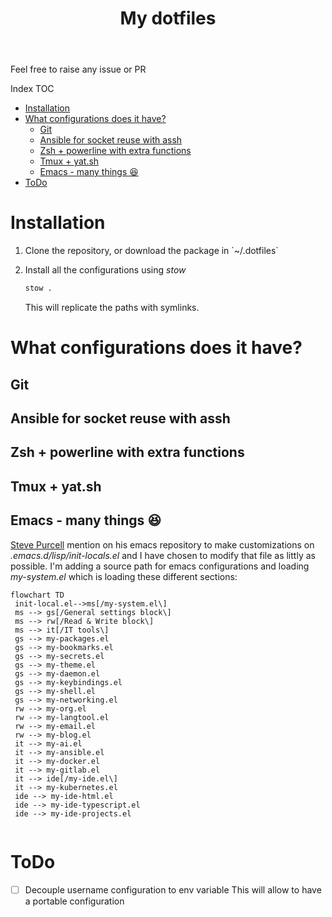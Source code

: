 #+Title: My dotfiles

Feel free to raise any issue or PR

**** Index                                                                        :TOC:
- [[#installation][Installation]]
- [[#what-configurations-does-it-have][What configurations does it have?]]
  - [[#git][Git]]
  - [[#ansible-for-socket-reuse-with-assh][Ansible for socket reuse with assh]]
  - [[#zsh--powerline-with-extra-functions][Zsh + powerline with extra functions]]
  - [[#tmux--yatsh][Tmux + yat.sh]]
  - [[#emacs---many-things-][Emacs - many things 😆]]
- [[#todo][ToDo]]

* Installation

1. Clone the repository, or download the package in `~/.dotfiles`
2. Install all the configurations using /stow/
   #+begin_src sh
     stow .
   #+end_src
   This will replicate the paths with symlinks.


* What configurations does it have?
** Git
** Ansible for socket reuse with assh
** Zsh + powerline with extra functions
** Tmux + yat.sh
** Emacs - many things 😆

[[https://github.com/purcell][Steve Purcell]] mention on his emacs repository to make customizations on
/.emacs.d/lisp/init-locals.el/ and I have chosen to modify that file as littly as
possible. I'm adding a source path for emacs configurations and loading
/my-system.el/ which is loading these different sections:

#+begin_src mermaid :file .assets/structure.png
  flowchart TD
   init-local.el-->ms[/my-system.el\]
   ms --> gs[/General settings block\]
   ms --> rw[/Read & Write block\]
   ms --> it[/IT tools\]
   gs --> my-packages.el
   gs --> my-bookmarks.el
   gs --> my-secrets.el
   gs --> my-theme.el
   gs --> my-daemon.el
   gs --> my-keybindings.el
   gs --> my-shell.el
   gs --> my-networking.el
   rw --> my-org.el
   rw --> my-langtool.el
   rw --> my-email.el
   rw --> my-blog.el
   it --> my-ai.el
   it --> my-ansible.el
   it --> my-docker.el
   it --> my-gitlab.el
   it --> ide[/my-ide.el\]
   it --> my-kubernetes.el
   ide --> my-ide-html.el
   ide --> my-ide-typescript.el
   ide --> my-ide-projects.el

#+end_src

#+RESULTS:
[[file:.assets/structure.png]]

* ToDo
- [ ] Decouple username configuration to env variable
  This will allow to have a portable configuration
